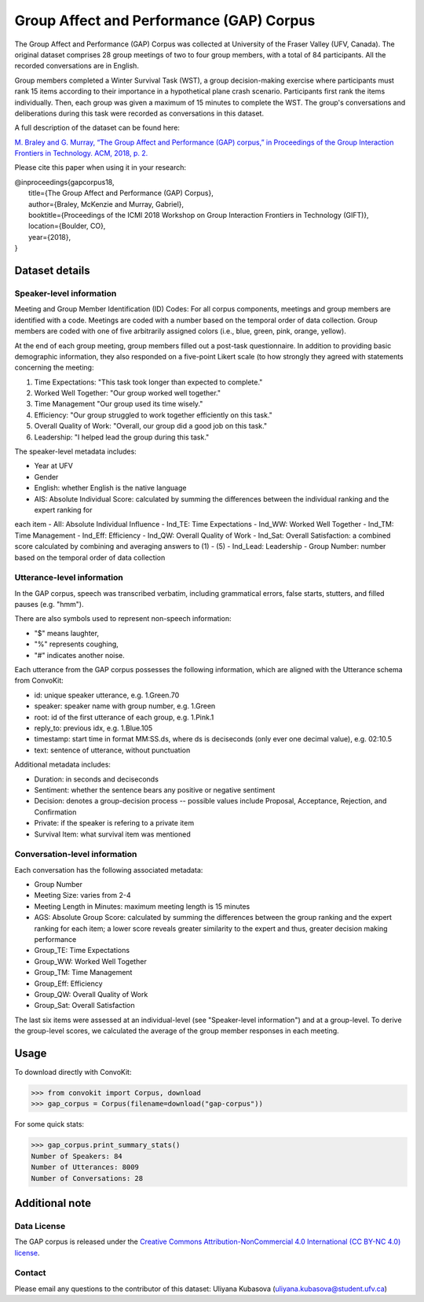 Group Affect and Performance (GAP) Corpus
=========================================

The Group Affect and Performance (GAP) Corpus was collected at University of the Fraser Valley (UFV, Canada).
The original dataset comprises 28 group meetings of two to four group members, with a total of 84 participants.
All the recorded conversations are in English.

Group members completed a Winter Survival Task (WST), a group decision-making exercise where participants must rank 15 items according to their importance in a hypothetical plane crash scenario.
Participants first rank the items individually.
Then, each group was given a maximum of 15 minutes to complete the WST.
The group's conversations and deliberations during this task were recorded as conversations in this dataset.

A full description of the dataset can be found here:

`M. Braley and G. Murray, “The Group Affect and Performance (GAP) corpus,” in Proceedings of the Group Interaction Frontiers in Technology. ACM, 2018, p. 2. <https://www.ufv.ca/media/assets/computer-information-systems/gabriel-murray/publications/main-2.pdf>`_


Please cite this paper when using it in your research:

| @inproceedings{gapcorpus18,
|   title={The Group Affect and Performance (GAP) Corpus},
|   author={Braley, McKenzie and Murray, Gabriel},
|   booktitle={Proceedings of the ICMI 2018 Workshop on Group Interaction Frontiers in Technology (GIFT)},
|   location={Boulder, CO},
|   year={2018},
| }

Dataset details
---------------

Speaker-level information
^^^^^^^^^^^^^^^^^^^^^^^^^

Meeting and Group Member Identification (ID) Codes: For all corpus components, meetings and group members are identified with a code.
Meetings are coded with a number based on the temporal order of data collection.
Group members are coded with one of five arbitrarily assigned colors (i.e., blue, green, pink, orange, yellow).

At the end of each group meeting, group members filled out a post-task questionnaire.
In addition to providing basic demographic information, they also responded on a five-point Likert scale (to how strongly they agreed with statements concerning the meeting:

1. Time Expectations: "This task took longer than expected to complete."
2. Worked Well Together: "Our group worked well together."
3. Time Management "Our group used its time wisely."
4. Efficiency: "Our group struggled to work together efficiently on this task."
5. Overall Quality of Work: "Overall, our group did a good job on this task."
6. Leadership: "I helped lead the group during this task."

The speaker-level metadata includes:

- Year at UFV
- Gender
- English: whether English is the native language
- AIS: Absolute Individual Score: calculated by summing the differences between the individual ranking and the expert ranking for
each item
- AII: Absolute Individual Influence
- Ind_TE: Time Expectations
- Ind_WW: Worked Well Together
- Ind_TM: Time Management
- Ind_Eff: Efficiency
- Ind_QW: Overall Quality of Work
- Ind_Sat: Overall Satisfaction: a combined score calculated by combining and averaging answers to (1) - (5)
- Ind_Lead: Leadership
- Group Number: number based on the temporal order of data collection


Utterance-level information
^^^^^^^^^^^^^^^^^^^^^^^^^^^

In the GAP corpus, speech was transcribed verbatim, including grammatical errors, false starts, stutters, and filled pauses (e.g. "hmm").

There are also symbols used to represent non-speech information:

- "$" means laughter,
- "%" represents coughing,
- "#" indicates another noise.

Each utterance from the GAP corpus possesses the following information, which are aligned with the Utterance schema from ConvoKit:

- id: unique speaker utterance, e.g. 1.Green.70
- speaker: speaker name with group number, e.g. 1.Green
- root: id of the first utterance of each group, e.g. 1.Pink.1
- reply_to: previous idx, e.g. 1.Blue.105
- timestamp: start time in format MM:SS.ds, where ds is deciseconds (only ever one decimal value), e.g. 02:10.5
- text: sentence of utterance, without punctuation

Additional metadata includes:

- Duration: in seconds and deciseconds
- Sentiment: whether the sentence bears any positive or negative sentiment
- Decision: denotes a group-decision process -- possible values include Proposal, Acceptance, Rejection, and Confirmation
- Private: if the speaker is refering to a private item
- Survival Item: what survival item was mentioned

Conversation-level information
^^^^^^^^^^^^^^^^^^^^^^^^^^^^^^

Each conversation has the following associated metadata:

- Group Number
- Meeting Size: varies from 2-4
- Meeting Length in Minutes: maximum meeting length is 15 minutes
- AGS: Absolute Group Score: calculated by summing the differences between the group ranking and the expert ranking for each item; a lower score reveals greater similarity to the expert and thus, greater decision making performance
- Group_TE: Time Expectations
- Group_WW: Worked Well Together
- Group_TM: Time Management
- Group_Eff: Efficiency
- Group_QW: Overall Quality of Work
- Group_Sat: Overall Satisfaction

The last six items were assessed at an individual-level (see "Speaker-level information") and at a group-level.
To derive the group-level scores, we calculated the average of the group member responses in each meeting.


Usage
-----

To download directly with ConvoKit:

>>> from convokit import Corpus, download
>>> gap_corpus = Corpus(filename=download("gap-corpus"))


For some quick stats:

>>> gap_corpus.print_summary_stats()
Number of Speakers: 84
Number of Utterances: 8009
Number of Conversations: 28


Additional note
---------------

Data License
^^^^^^^^^^^^

The GAP corpus is released under the `Creative Commons Attribution-NonCommercial 4.0 International (CC BY-NC 4.0) license <https://creativecommons.org/licenses/by-nc/4.0/>`_.

Contact
^^^^^^^

Please email any questions to the contributor of this dataset: Uliyana Kubasova (uliyana.kubasova@student.ufv.ca)